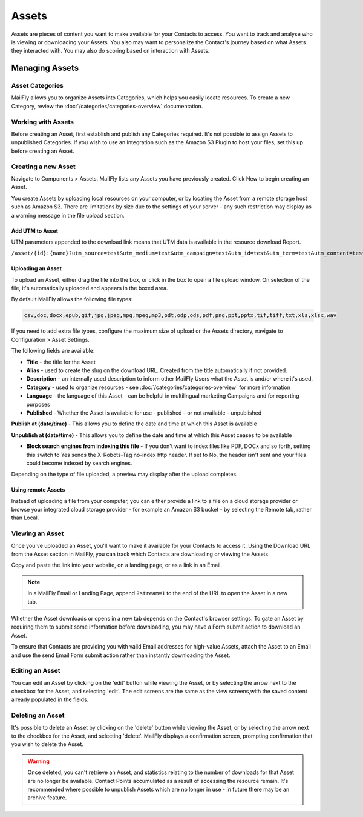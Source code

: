 Assets
######

Assets are pieces of content you want to make available for your Contacts to access. You want to track and analyse  who is viewing or downloading your Assets. You also may want to personalize the Contact's journey based on what Assets they interacted with. You may also do scoring based on interaction with Assets.

.. vale off

Managing Assets
***************

Asset Categories
================

.. vale on

MailFly allows you to organize Assets into Categories, which helps you easily locate resources. To create a new Category, review the :doc:`/categories/categories-overview` documentation.

.. vale off

Working with Assets
===================

.. vale on

Before creating an Asset, first establish and publish any Categories required. It's not possible to assign Assets to unpublished Categories. If you wish to use an Integration such as the Amazon S3 Plugin to host your files, set this up before creating an Asset.

.. vale off

Creating a new Asset
====================

.. vale on

Navigate to Components > Assets. MailFly lists any Assets you have previously created. Click New to begin creating an Asset.

You create Assets by uploading local resources on your computer, or by locating the Asset from a remote storage host such as Amazon S3. There are limitations by size due to the settings of your server - any such restriction may display as a warning message in the file upload section.

Add UTM to Asset
~~~~~~~~~~~~~~~~~~
UTM parameters appended to the download link means that UTM data is available in the resource download Report.

.. code-block:: php

``/asset/{id}:{name}?utm_source=test&utm_medium=test&utm_campaign=test&utm_id=test&utm_term=test&utm_content=test``


.. vale off

Uploading an Asset
~~~~~~~~~~~~~~~~~~

.. vale on

To upload an Asset, either drag the file into the box, or click in the box to open a file upload window. On selection of the file, it's automatically uploaded and appears in the boxed area.

By default MailFly allows the following file types:

.. code-block:: php

  csv,doc,docx,epub,gif,jpg,jpeg,mpg,mpeg,mp3,odt,odp,ods,pdf,png,ppt,pptx,tif,tiff,txt,xls,xlsx,wav

If you need to add extra file types, configure the maximum size of upload or the Assets directory, navigate to Configuration > Asset Settings.

.. image:: images/assets/asset_settings.png
  :width: 600
  :alt: Screenshot of Asset settings

The following fields are available:

- **Title** - the title for the Asset
- **Alias** - used to create the slug on the download URL. Created from the title automatically if not provided.
- **Description** - an internally used description to inform other MailFly Users what the Asset is and/or where it's used.
- **Category** - used to organize resources - see :doc:`/categories/categories-overview` for more information
- **Language** - the language of this Asset - can be helpful in multilingual marketing Campaigns and for reporting purposes
- **Published** - Whether the Asset is available for use - published - or not available - unpublished

.. vale off

**Publish at (date/time)** - This allows you to define the date and time at which this Asset is available

**Unpublish at (date/time)** - This allows you to define the date and time at which this Asset ceases to be available

.. vale on

- **Block search engines from indexing this file** - If you don't want to index files like PDF, DOCx and so forth, setting this switch to Yes sends the X-Robots-Tag no-index http header. If set to No, the header isn't sent and your files could become indexed by search engines.

Depending on the type of file uploaded, a preview may display after the upload completes.

.. image:: images/assets/asset_create.png
  :width: 600
  :alt: Screenshot of create new Asset interface

.. vale off

Using remote Assets
~~~~~~~~~~~~~~~~~~~

.. vale on

Instead of uploading a file from your computer, you can either provide a link to a file on a cloud storage provider or browse your integrated cloud storage provider - for example an Amazon S3 bucket - by selecting the Remote tab, rather than Local. 

.. vale off

Viewing an Asset
================

.. vale on

Once you've uploaded an Asset, you'll want to make it available for your Contacts to access it. Using the Download URL from the Asset section in MailFly, you can track which Contacts are downloading or viewing the Assets.

Copy and paste the link into your website, on a landing page, or as a link in an Email. 

.. note:: 
    In a MailFly Email or Landing Page, append ``?stream=1`` to the end of the URL to open the Asset in a new tab.

Whether the Asset downloads or opens in a new tab depends on the Contact's browser settings. To gate an Asset by requiring them to submit some information before downloading, you may have a Form submit action to download an Asset.

To ensure that Contacts are providing you with valid Email addresses for high-value Assets, attach the Asset to an Email and use the send Email Form submit action rather than instantly downloading the Asset.

.. vale off

Editing an Asset
================

.. vale on

You can edit an Asset by clicking on the 'edit' button while viewing the Asset, or by selecting the arrow next to the checkbox for the Asset, and selecting 'edit'. The edit screens are the same as the view screens,with the saved content already populated in the fields.

.. vale off

Deleting an Asset
=================

.. vale on

It's possible to delete an Asset by clicking on the 'delete' button while viewing the Asset, or by selecting the arrow next to the checkbox for the Asset, and selecting 'delete'. MailFly displays a confirmation screen, prompting confirmation that you wish to delete the Asset.

.. warning:: 
    Once deleted, you can't retrieve an Asset, and statistics relating to the number of downloads for that Asset are no longer be available. Contact Points accumulated as a result of accessing the resource remain. It's recommended where possible to unpublish Assets which are no longer in use - in future there may be an archive feature.
    

